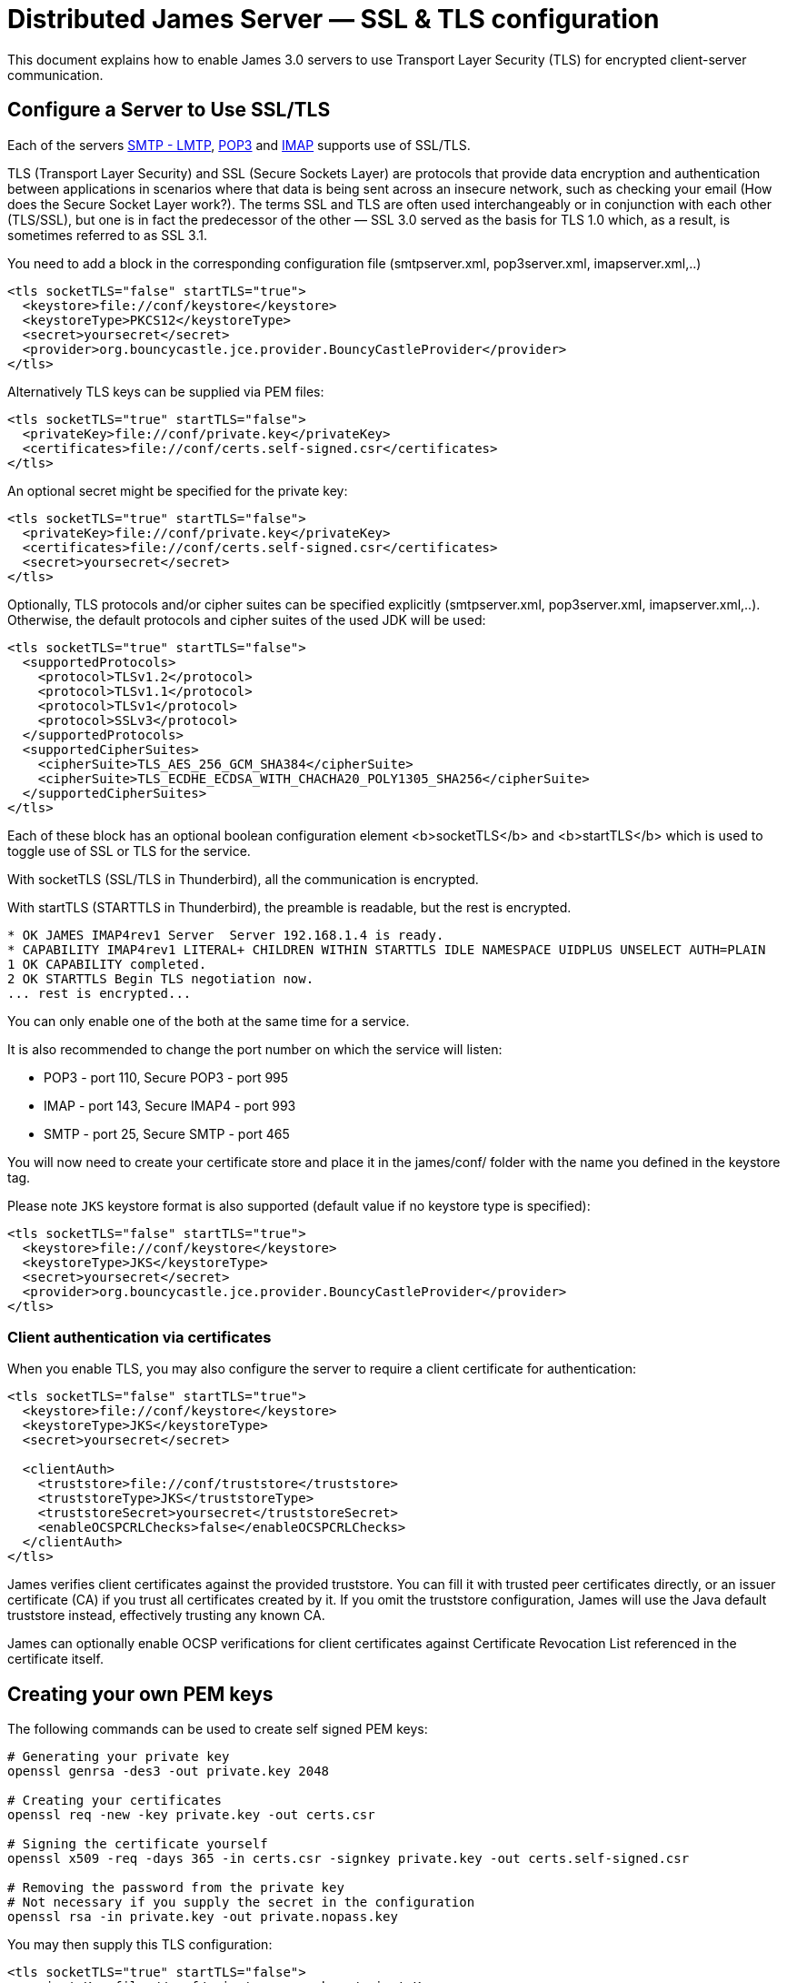 = Distributed James Server &mdash; SSL & TLS configuration
:navtitle: SSL & TLS configuration

This document explains how to enable James 3.0 servers to use Transport Layer Security (TLS)
for encrypted client-server communication.

== Configure a Server to Use SSL/TLS

Each of the servers xref:configure/smtp.adoc[SMTP - LMTP],
xref:configure/pop3.adoc[POP3] and xref:configure/imap.adoc[IMAP]
supports use of SSL/TLS.

TLS (Transport Layer Security) and SSL (Secure Sockets Layer) are protocols that provide
data encryption and authentication between applications in scenarios where that data is
being sent across an insecure network, such as checking your email
(How does the Secure Socket Layer work?). The terms SSL and TLS are often used
interchangeably or in conjunction with each other (TLS/SSL),
but one is in fact the predecessor of the other — SSL 3.0 served as the basis
for TLS 1.0 which, as a result, is sometimes referred to as SSL 3.1.

You need to add a block in the corresponding configuration file (smtpserver.xml, pop3server.xml, imapserver.xml,..)

....
<tls socketTLS="false" startTLS="true">
  <keystore>file://conf/keystore</keystore>
  <keystoreType>PKCS12</keystoreType>
  <secret>yoursecret</secret>
  <provider>org.bouncycastle.jce.provider.BouncyCastleProvider</provider>
</tls>
....

Alternatively TLS keys can be supplied via PEM files:

....
<tls socketTLS="true" startTLS="false">
  <privateKey>file://conf/private.key</privateKey>
  <certificates>file://conf/certs.self-signed.csr</certificates>
</tls>
....

An optional secret might be specified for the private key:

....
<tls socketTLS="true" startTLS="false">
  <privateKey>file://conf/private.key</privateKey>
  <certificates>file://conf/certs.self-signed.csr</certificates>
  <secret>yoursecret</secret>
</tls>
....

Optionally, TLS protocols and/or cipher suites can be specified explicitly (smtpserver.xml, pop3server.xml, imapserver.xml,..).
Otherwise, the default protocols and cipher suites of the used JDK will be used:
....
<tls socketTLS="true" startTLS="false">
  <supportedProtocols>
    <protocol>TLSv1.2</protocol>
    <protocol>TLSv1.1</protocol>
    <protocol>TLSv1</protocol>
    <protocol>SSLv3</protocol>
  </supportedProtocols>
  <supportedCipherSuites>
    <cipherSuite>TLS_AES_256_GCM_SHA384</cipherSuite>
    <cipherSuite>TLS_ECDHE_ECDSA_WITH_CHACHA20_POLY1305_SHA256</cipherSuite>
  </supportedCipherSuites>
</tls>
....

Each of these block has an optional boolean configuration element <b>socketTLS</b> and <b>startTLS</b> which is used to toggle
use of SSL or TLS for the service.

With socketTLS (SSL/TLS in Thunderbird), all the communication is encrypted.

With startTLS (STARTTLS in Thunderbird), the preamble is readable, but the rest is encrypted.

....
* OK JAMES IMAP4rev1 Server  Server 192.168.1.4 is ready.
* CAPABILITY IMAP4rev1 LITERAL+ CHILDREN WITHIN STARTTLS IDLE NAMESPACE UIDPLUS UNSELECT AUTH=PLAIN
1 OK CAPABILITY completed.
2 OK STARTTLS Begin TLS negotiation now.
... rest is encrypted...
....

You can only enable one of the both at the same time for a service.

It is also recommended to change the port number on which the service will listen:

* POP3 - port 110, Secure POP3 - port 995
* IMAP - port 143, Secure IMAP4 - port 993
* SMTP - port 25, Secure SMTP - port 465

You will now need to create your certificate store and place it in the james/conf/ folder with the name you defined in the keystore tag.

Please note `JKS` keystore format is also supported (default value if no keystore type is specified):

....
<tls socketTLS="false" startTLS="true">
  <keystore>file://conf/keystore</keystore>
  <keystoreType>JKS</keystoreType>
  <secret>yoursecret</secret>
  <provider>org.bouncycastle.jce.provider.BouncyCastleProvider</provider>
</tls>
....


=== Client authentication via certificates

When you enable TLS, you may also configure the server to require a client certificate for authentication:

....
<tls socketTLS="false" startTLS="true">
  <keystore>file://conf/keystore</keystore>
  <keystoreType>JKS</keystoreType>
  <secret>yoursecret</secret>

  <clientAuth>
    <truststore>file://conf/truststore</truststore>
    <truststoreType>JKS</truststoreType>
    <truststoreSecret>yoursecret</truststoreSecret>
    <enableOCSPCRLChecks>false</enableOCSPCRLChecks>
  </clientAuth>
</tls>
....

James verifies client certificates against the provided truststore. You can fill it with trusted peer certificates directly, or an issuer certificate (CA) if you trust all certificates created by it. If you omit the truststore configuration, James will use the Java default truststore instead, effectively trusting any known CA.

James can optionally enable OCSP verifications for client certificates against Certificate Revocation List referenced
in the certificate itself.

== Creating your own PEM keys

The following commands can be used to create self signed PEM keys:

....
# Generating your private key
openssl genrsa -des3 -out private.key 2048

# Creating your certificates
openssl req -new -key private.key -out certs.csr

# Signing the certificate yourself
openssl x509 -req -days 365 -in certs.csr -signkey private.key -out certs.self-signed.csr

# Removing the password from the private key
# Not necessary if you supply the secret in the configuration
openssl rsa -in private.key -out private.nopass.key
....

You may then supply this TLS configuration:

....
<tls socketTLS="true" startTLS="false">
  <privateKey>file://conf/private.nopass.key</privateKey>
  <certificates>file://conf/certs.self-signed.csr</certificates>
</tls>
....

== Certificate Keystores

This section gives more indication for users relying on keystores.

=== Creating your own Certificate Keystore

(Adapted from the Tomcat 4.1 documentation)

James currently operates only on JKS or PKCS12 format keystores. This is Java's standard "Java KeyStore" format, and is
the format created by the keytool command-line utility. This tool is included in the JDK.

To import an existing certificate into a JKS keystore, please read the documentation (in your JDK documentation package)
about keytool.

To create a new keystore from scratch, containing a single self-signed Certificate, execute the following from a terminal
command line:

....
keytool -genkey -alias james -keyalg RSA -storetype PKCS12 -keystore your_keystore_filename
....

(The RSA algorithm should be preferred as a secure algorithm, and this also ensures general compatibility with other
servers and components.)

As a suggested standard, create the keystore in the james/conf directory, with a name like james.keystore.

After executing this command, you will first be prompted for the keystore password.

Next, you will be prompted for general information about this Certificate, such as company, contact name, and so on.
This information may be displayed to users when importing into the certificate store of the client, so make sure that
the information provided here matches what they will expect.

Important: in the "distinguished name", set the "common name" (CN) to the DNS name of your James server, the one
you will use to access it from your mail client (like "mail.xyz.com").

Finally, you will be prompted for the key password, which is the password specifically for this Certificate
(as opposed to any other Certificates stored in the same keystore file).

If everything was successful, you now have a keystore file with a Certificate that can be used by your server.

You MUST have only one certificate in the keystore file used by James.

=== Installing a Certificate provided by a Certificate Authority

(Adapted from the Tomcat 4.1 documentation

To obtain and install a Certificate from a Certificate Authority (like verisign.com, thawte.com or trustcenter.de)
you should have read the previous section and then follow these instructions:

==== Create a local Certificate Signing Request (CSR)

In order to obtain a Certificate from the Certificate Authority of your choice you have to create a so called
Certificate Signing Request (CSR). That CSR will be used by the Certificate Authority to create a Certificate
that will identify your James server as "secure". To create a CSR follow these steps:

* Create a local Certificate as described in the previous section.

The CSR is then created with:

....
  keytool -certreq -keyalg RSA -alias james -file certreq.csr -keystore your_keystore_filename
....

Now you have a file called certreq.csr. The file is encoded in PEM format. You can submit it to the Certificate Authority
(look at the documentation of the Certificate Authority website on how to do this). In return you get a Certificate.

Now that you have your Certificate you can import it into you local keystore. First of all you may have to import a so
called Chain Certificate or Root Certificate into your keystore (the major Certificate Authorities are already in place,
so it's unlikely that you will need to perform this step). After that you can procede with importing your Certificate.

==== Optionally Importing a so called Chain Certificate or Root Certificate

Download a Chain Certificate from the Certificate Authority you obtained the Certificate from.

* For Verisign.com go to: http://www.verisign.com/support/install/intermediate.html
* For Trustcenter.de go to: http://www.trustcenter.de/certservices/cacerts/en/en.htm#server
* For Thawte.com go to: http://www.thawte.com/certs/trustmap.html (seems no longer valid)

==== Import the Chain Certificate into you keystore

....
keytool -import -alias root -keystore your_keystore_filename -trustcacerts -file filename_of_the_chain_certificate
....

And finally import your new Certificate (It must be in X509 format):

....
keytool -import -alias james -keystore your_keystore_filename -trustcacerts -file your_certificate_filename
....

See also http://www.agentbob.info/agentbob/79.html[this page]